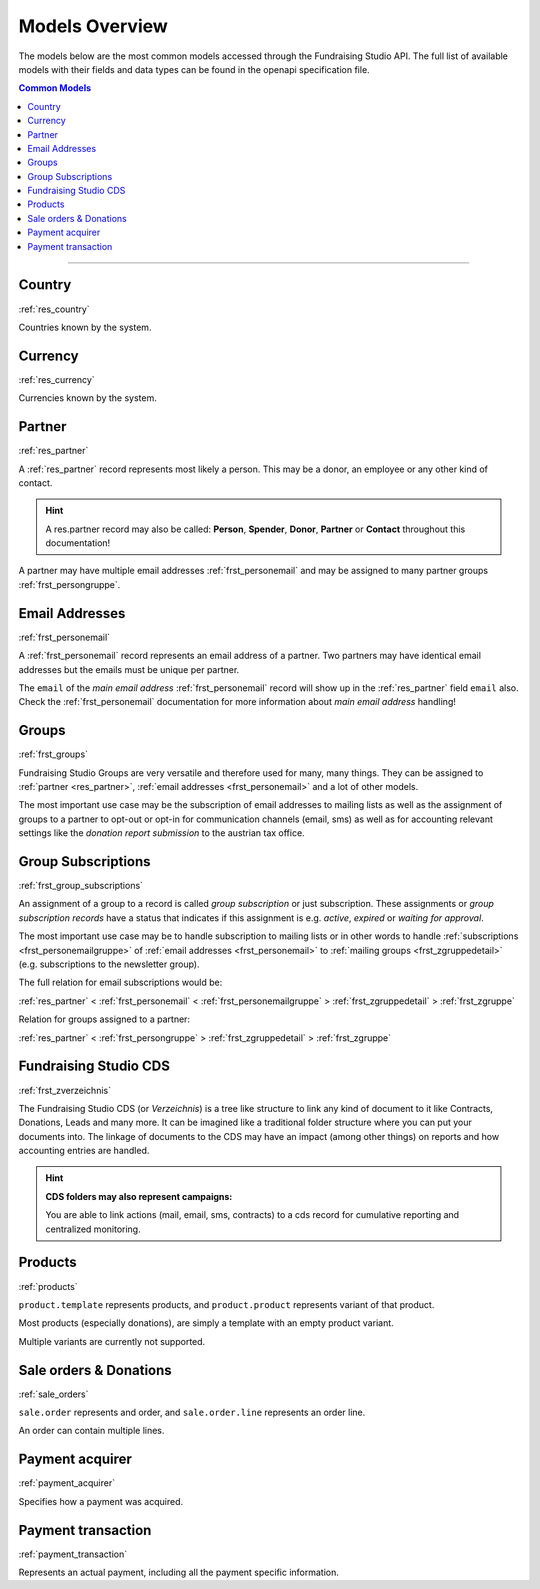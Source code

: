 .. _models_overview:

===========================================
Models Overview
===========================================

The models below are the most common models accessed through the Fundraising Studio API.
The full list of available models with their fields and data types can be found in the openapi specification file.

.. contents:: Common Models
    :depth: 1
    :local:

--------------------------------------------------------------------------------------------------------------------

Country
--------------------------------------------------------------

:ref:`res_country`

Countries known by the system.


Currency
--------------------------------------------------------------

:ref:`res_currency`

Currencies known by the system.


Partner
--------------------------------------------------------------

:ref:`res_partner`

A :ref:`res_partner` record represents most likely a person.
This may be a donor, an employee or any other kind of contact.

.. hint::

    A res.partner record may also be called: **Person**, **Spender**, **Donor**, **Partner** or **Contact** throughout
    this documentation!

A partner may have multiple email addresses :ref:`frst_personemail` and may be assigned to many partner groups
:ref:`frst_persongruppe`.

Email Addresses
---------------------------------------

:ref:`frst_personemail`

A :ref:`frst_personemail` record represents an email address of a partner.
Two partners may have identical email addresses but the emails must be unique per partner.

The ``email`` of the *main email address* :ref:`frst_personemail` record will show up in the :ref:`res_partner`
field ``email`` also. Check the :ref:`frst_personemail` documentation for more information about
*main email address* handling!

Groups
-------------------------

:ref:`frst_groups`

Fundraising Studio Groups are very versatile and therefore used for many, many things.
They can be assigned to :ref:`partner <res_partner>`, :ref:`email addresses <frst_personemail>` and a lot of other
models.

The most important use case may be the subscription of email addresses to mailing lists as well as the assignment
of groups to a partner to opt-out or opt-in for communication channels (email, sms) as well as for accounting
relevant settings like the *donation report submission* to the austrian tax office.

Group Subscriptions
---------------------------------------------------

:ref:`frst_group_subscriptions`

An assignment of a group to a record is called *group subscription* or just subscription. These assignments
or *group subscription records* have a status that indicates if this assignment is e.g. *active*, *expired* or
*waiting for approval*.

The most important use case may be to handle subscription to mailing lists or in other words to handle
:ref:`subscriptions <frst_personemailgruppe>` of :ref:`email addresses <frst_personemail>` to
:ref:`mailing groups <frst_zgruppedetail>` (e.g. subscriptions to the newsletter group).

The full relation for email subscriptions would be:

:ref:`res_partner` < :ref:`frst_personemail` < :ref:`frst_personemailgruppe` > :ref:`frst_zgruppedetail` > :ref:`frst_zgruppe`

Relation for groups assigned to a partner:

:ref:`res_partner` < :ref:`frst_persongruppe` > :ref:`frst_zgruppedetail` > :ref:`frst_zgruppe`

Fundraising Studio CDS
-----------------------------------------------

:ref:`frst_zverzeichnis`

The Fundraising Studio CDS (or *Verzeichnis*) is a tree like structure to link any kind of document to it like
Contracts, Donations, Leads and many more. It can be imagined like a traditional folder structure where you can
put your documents into. The linkage of documents to the CDS may have an impact (among other things) on reports
and how accounting entries are handled.

.. hint::

    **CDS folders may also represent campaigns:**

    You are able to link actions (mail, email, sms, contracts) to a cds record for cumulative reporting and
    centralized monitoring.


Products
--------------------------------------------------------------

:ref:`products`

``product.template`` represents products, and ``product.product`` represents variant of that product.

Most products (especially donations), are simply a template with an empty product variant.

Multiple variants are currently not supported.

Sale orders & Donations
--------------------------------------------------------------

:ref:`sale_orders`

``sale.order`` represents and order, and ``sale.order.line`` represents an order line.

An order can contain multiple lines.

Payment acquirer
--------------------------------------------------------------

:ref:`payment_acquirer`

Specifies how a payment was acquired.


Payment transaction
--------------------------------------------------------------

:ref:`payment_transaction`

Represents an actual payment, including all the payment specific information.
